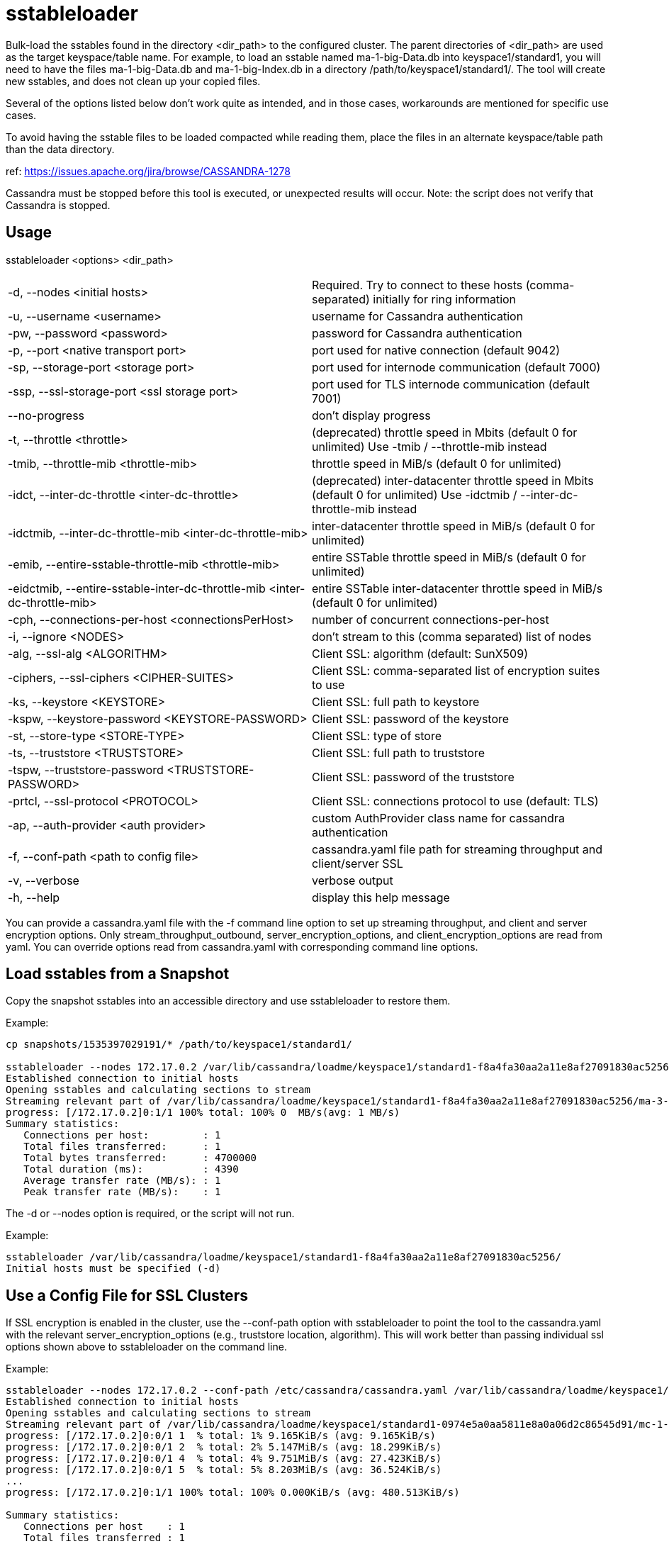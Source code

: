 = sstableloader

Bulk-load the sstables found in the directory <dir_path> to the
configured cluster. The parent directories of <dir_path> are used as the
target keyspace/table name. For example, to load an sstable named
ma-1-big-Data.db into keyspace1/standard1, you will need to have the
files ma-1-big-Data.db and ma-1-big-Index.db in a directory
/path/to/keyspace1/standard1/. The tool will create new sstables, and
does not clean up your copied files.

Several of the options listed below don't work quite as intended, and in
those cases, workarounds are mentioned for specific use cases.

To avoid having the sstable files to be loaded compacted while reading
them, place the files in an alternate keyspace/table path than the data
directory.

ref: https://issues.apache.org/jira/browse/CASSANDRA-1278

Cassandra must be stopped before this tool is executed, or unexpected
results will occur. Note: the script does not verify that Cassandra is
stopped.

== Usage

sstableloader <options> <dir_path>

[cols=",",]
|===
|-d, --nodes <initial hosts> |Required. Try to connect to these hosts
(comma-separated) initially for ring information

|-u, --username <username> |username for Cassandra authentication

|-pw, --password <password> |password for Cassandra authentication

|-p, --port <native transport port> |port used for native connection
(default 9042)

|-sp, --storage-port <storage port> |port used for internode
communication (default 7000)

|-ssp, --ssl-storage-port <ssl storage port> |port used for TLS
internode communication (default 7001)

|--no-progress |don't display progress

|-t, --throttle <throttle> |(deprecated) throttle speed in Mbits
(default 0 for unlimited) Use -tmib / --throttle-mib instead

|-tmib, --throttle-mib <throttle-mib> |throttle speed in MiB/s
(default 0 for unlimited)

|-idct, --inter-dc-throttle <inter-dc-throttle> |(deprecated) inter-datacenter
throttle speed in Mbits (default 0 for unlimited) Use -idctmib / --inter-dc-throttle-mib instead

|-idctmib, --inter-dc-throttle-mib <inter-dc-throttle-mib> |inter-datacenter
throttle speed in MiB/s (default 0 for unlimited)

|-emib, --entire-sstable-throttle-mib <throttle-mib> |entire SSTable throttle
speed in MiB/s (default 0 for unlimited)

|-eidctmib, --entire-sstable-inter-dc-throttle-mib <inter-dc-throttle-mib> |entire
SSTable inter-datacenter throttle speed in MiB/s (default 0 for unlimited)

|-cph, --connections-per-host <connectionsPerHost> |number of concurrent
connections-per-host

|-i, --ignore <NODES> |don't stream to this (comma separated) list of
nodes

|-alg, --ssl-alg <ALGORITHM> |Client SSL: algorithm (default: SunX509)

|-ciphers, --ssl-ciphers <CIPHER-SUITES> |Client SSL: comma-separated
list of encryption suites to use

|-ks, --keystore <KEYSTORE> |Client SSL: full path to keystore

|-kspw, --keystore-password <KEYSTORE-PASSWORD> |Client SSL: password of
the keystore

|-st, --store-type <STORE-TYPE> |Client SSL: type of store

|-ts, --truststore <TRUSTSTORE> |Client SSL: full path to truststore

|-tspw, --truststore-password <TRUSTSTORE-PASSWORD> |Client SSL:
password of the truststore

|-prtcl, --ssl-protocol <PROTOCOL> |Client SSL: connections protocol to
use (default: TLS)

|-ap, --auth-provider <auth provider> |custom AuthProvider class name
for cassandra authentication

|-f, --conf-path <path to config file> |cassandra.yaml file path for
streaming throughput and client/server SSL

|-v, --verbose |verbose output

|-h, --help |display this help message
|===

You can provide a cassandra.yaml file with the -f command line option to
set up streaming throughput, and client and server encryption options.
Only stream_throughput_outbound,
server_encryption_options, and client_encryption_options are read from
yaml. You can override options read from cassandra.yaml with
corresponding command line options.

== Load sstables from a Snapshot

Copy the snapshot sstables into an accessible directory and use
sstableloader to restore them.

Example:

....
cp snapshots/1535397029191/* /path/to/keyspace1/standard1/

sstableloader --nodes 172.17.0.2 /var/lib/cassandra/loadme/keyspace1/standard1-f8a4fa30aa2a11e8af27091830ac5256/
Established connection to initial hosts
Opening sstables and calculating sections to stream
Streaming relevant part of /var/lib/cassandra/loadme/keyspace1/standard1-f8a4fa30aa2a11e8af27091830ac5256/ma-3-big-Data.db to [/172.17.0.2]
progress: [/172.17.0.2]0:1/1 100% total: 100% 0  MB/s(avg: 1 MB/s)
Summary statistics:
   Connections per host:         : 1
   Total files transferred:      : 1
   Total bytes transferred:      : 4700000
   Total duration (ms):          : 4390
   Average transfer rate (MB/s): : 1
   Peak transfer rate (MB/s):    : 1
....

The -d or --nodes option is required, or the script will not run.

Example:

....
sstableloader /var/lib/cassandra/loadme/keyspace1/standard1-f8a4fa30aa2a11e8af27091830ac5256/
Initial hosts must be specified (-d)
....

== Use a Config File for SSL Clusters

If SSL encryption is enabled in the cluster, use the --conf-path option
with sstableloader to point the tool to the cassandra.yaml with the
relevant server_encryption_options (e.g., truststore location,
algorithm). This will work better than passing individual ssl options
shown above to sstableloader on the command line.

Example:

....
sstableloader --nodes 172.17.0.2 --conf-path /etc/cassandra/cassandra.yaml /var/lib/cassandra/loadme/keyspace1/standard1-0974e5a0aa5811e8a0a06d2c86545d91/snapshots/
Established connection to initial hosts
Opening sstables and calculating sections to stream
Streaming relevant part of /var/lib/cassandra/loadme/keyspace1/standard1-0974e5a0aa5811e8a0a06d2c86545d91/mc-1-big-Data.db  to [/172.17.0.2]
progress: [/172.17.0.2]0:0/1 1  % total: 1% 9.165KiB/s (avg: 9.165KiB/s)
progress: [/172.17.0.2]0:0/1 2  % total: 2% 5.147MiB/s (avg: 18.299KiB/s)
progress: [/172.17.0.2]0:0/1 4  % total: 4% 9.751MiB/s (avg: 27.423KiB/s)
progress: [/172.17.0.2]0:0/1 5  % total: 5% 8.203MiB/s (avg: 36.524KiB/s)
...
progress: [/172.17.0.2]0:1/1 100% total: 100% 0.000KiB/s (avg: 480.513KiB/s)

Summary statistics:
   Connections per host    : 1
   Total files transferred : 1
   Total bytes transferred : 4.387MiB
   Total duration          : 9356 ms
   Average transfer rate   : 480.105KiB/s
   Peak transfer rate      : 586.410KiB/s
....

== Hide Progress Output

To hide the output of progress and the summary statistics (e.g., if you
wanted to use this tool in a script), use the --no-progress option.

Example:

....
sstableloader --nodes 172.17.0.2 --no-progress /var/lib/cassandra/loadme/keyspace1/standard1-f8a4fa30aa2a11e8af27091830ac5256/
Established connection to initial hosts
Opening sstables and calculating sections to stream
Streaming relevant part of /var/lib/cassandra/loadme/keyspace1/standard1-f8a4fa30aa2a11e8af27091830ac5256/ma-4-big-Data.db to [/172.17.0.2]
....

== Get More Detail

Using the --verbose option will provide much more progress output.

Example:

....
sstableloader --nodes 172.17.0.2 --verbose /var/lib/cassandra/loadme/keyspace1/standard1-0974e5a0aa5811e8a0a06d2c86545d91/
Established connection to initial hosts
Opening sstables and calculating sections to stream
Streaming relevant part of /var/lib/cassandra/loadme/keyspace1/standard1-0974e5a0aa5811e8a0a06d2c86545d91/mc-1-big-Data.db  to [/172.17.0.2]
progress: [/172.17.0.2]0:0/1 1  % total: 1% 12.056KiB/s (avg: 12.056KiB/s)
progress: [/172.17.0.2]0:0/1 2  % total: 2% 9.092MiB/s (avg: 24.081KiB/s)
progress: [/172.17.0.2]0:0/1 4  % total: 4% 18.832MiB/s (avg: 36.099KiB/s)
progress: [/172.17.0.2]0:0/1 5  % total: 5% 2.253MiB/s (avg: 47.882KiB/s)
progress: [/172.17.0.2]0:0/1 7  % total: 7% 6.388MiB/s (avg: 59.743KiB/s)
progress: [/172.17.0.2]0:0/1 8  % total: 8% 14.606MiB/s (avg: 71.635KiB/s)
progress: [/172.17.0.2]0:0/1 9  % total: 9% 8.880MiB/s (avg: 83.465KiB/s)
progress: [/172.17.0.2]0:0/1 11 % total: 11% 5.217MiB/s (avg: 95.176KiB/s)
progress: [/172.17.0.2]0:0/1 12 % total: 12% 12.563MiB/s (avg: 106.975KiB/s)
progress: [/172.17.0.2]0:0/1 14 % total: 14% 2.550MiB/s (avg: 118.322KiB/s)
progress: [/172.17.0.2]0:0/1 15 % total: 15% 16.638MiB/s (avg: 130.063KiB/s)
progress: [/172.17.0.2]0:0/1 17 % total: 17% 17.270MiB/s (avg: 141.793KiB/s)
progress: [/172.17.0.2]0:0/1 18 % total: 18% 11.280MiB/s (avg: 153.452KiB/s)
progress: [/172.17.0.2]0:0/1 19 % total: 19% 2.903MiB/s (avg: 164.603KiB/s)
progress: [/172.17.0.2]0:0/1 21 % total: 21% 6.744MiB/s (avg: 176.061KiB/s)
progress: [/172.17.0.2]0:0/1 22 % total: 22% 6.011MiB/s (avg: 187.440KiB/s)
progress: [/172.17.0.2]0:0/1 24 % total: 24% 9.690MiB/s (avg: 198.920KiB/s)
progress: [/172.17.0.2]0:0/1 25 % total: 25% 11.481MiB/s (avg: 210.412KiB/s)
progress: [/172.17.0.2]0:0/1 27 % total: 27% 9.957MiB/s (avg: 221.848KiB/s)
progress: [/172.17.0.2]0:0/1 28 % total: 28% 10.270MiB/s (avg: 233.265KiB/s)
progress: [/172.17.0.2]0:0/1 29 % total: 29% 7.812MiB/s (avg: 244.571KiB/s)
progress: [/172.17.0.2]0:0/1 31 % total: 31% 14.843MiB/s (avg: 256.021KiB/s)
progress: [/172.17.0.2]0:0/1 32 % total: 32% 11.457MiB/s (avg: 267.394KiB/s)
progress: [/172.17.0.2]0:0/1 34 % total: 34% 6.550MiB/s (avg: 278.536KiB/s)
progress: [/172.17.0.2]0:0/1 35 % total: 35% 9.115MiB/s (avg: 289.782KiB/s)
progress: [/172.17.0.2]0:0/1 37 % total: 37% 11.054MiB/s (avg: 301.064KiB/s)
progress: [/172.17.0.2]0:0/1 38 % total: 38% 10.449MiB/s (avg: 312.307KiB/s)
progress: [/172.17.0.2]0:0/1 39 % total: 39% 1.646MiB/s (avg: 321.665KiB/s)
progress: [/172.17.0.2]0:0/1 41 % total: 41% 13.300MiB/s (avg: 332.872KiB/s)
progress: [/172.17.0.2]0:0/1 42 % total: 42% 14.370MiB/s (avg: 344.082KiB/s)
progress: [/172.17.0.2]0:0/1 44 % total: 44% 16.734MiB/s (avg: 355.314KiB/s)
progress: [/172.17.0.2]0:0/1 45 % total: 45% 22.245MiB/s (avg: 366.592KiB/s)
progress: [/172.17.0.2]0:0/1 47 % total: 47% 25.561MiB/s (avg: 377.882KiB/s)
progress: [/172.17.0.2]0:0/1 48 % total: 48% 24.543MiB/s (avg: 389.155KiB/s)
progress: [/172.17.0.2]0:0/1 49 % total: 49% 4.894MiB/s (avg: 399.688KiB/s)
progress: [/172.17.0.2]0:0/1 51 % total: 51% 8.331MiB/s (avg: 410.559KiB/s)
progress: [/172.17.0.2]0:0/1 52 % total: 52% 5.771MiB/s (avg: 421.150KiB/s)
progress: [/172.17.0.2]0:0/1 54 % total: 54% 8.738MiB/s (avg: 431.983KiB/s)
progress: [/172.17.0.2]0:0/1 55 % total: 55% 3.406MiB/s (avg: 441.911KiB/s)
progress: [/172.17.0.2]0:0/1 56 % total: 56% 9.791MiB/s (avg: 452.730KiB/s)
progress: [/172.17.0.2]0:0/1 58 % total: 58% 3.401MiB/s (avg: 462.545KiB/s)
progress: [/172.17.0.2]0:0/1 59 % total: 59% 5.280MiB/s (avg: 472.840KiB/s)
progress: [/172.17.0.2]0:0/1 61 % total: 61% 12.232MiB/s (avg: 483.663KiB/s)
progress: [/172.17.0.2]0:0/1 62 % total: 62% 9.258MiB/s (avg: 494.325KiB/s)
progress: [/172.17.0.2]0:0/1 64 % total: 64% 2.877MiB/s (avg: 503.640KiB/s)
progress: [/172.17.0.2]0:0/1 65 % total: 65% 7.461MiB/s (avg: 514.078KiB/s)
progress: [/172.17.0.2]0:0/1 66 % total: 66% 24.247MiB/s (avg: 525.018KiB/s)
progress: [/172.17.0.2]0:0/1 68 % total: 68% 9.348MiB/s (avg: 535.563KiB/s)
progress: [/172.17.0.2]0:0/1 69 % total: 69% 5.130MiB/s (avg: 545.563KiB/s)
progress: [/172.17.0.2]0:0/1 71 % total: 71% 19.861MiB/s (avg: 556.392KiB/s)
progress: [/172.17.0.2]0:0/1 72 % total: 72% 15.501MiB/s (avg: 567.122KiB/s)
progress: [/172.17.0.2]0:0/1 74 % total: 74% 5.031MiB/s (avg: 576.996KiB/s)
progress: [/172.17.0.2]0:0/1 75 % total: 75% 22.771MiB/s (avg: 587.813KiB/s)
progress: [/172.17.0.2]0:0/1 76 % total: 76% 22.780MiB/s (avg: 598.619KiB/s)
progress: [/172.17.0.2]0:0/1 78 % total: 78% 20.684MiB/s (avg: 609.386KiB/s)
progress: [/172.17.0.2]0:0/1 79 % total: 79% 22.920MiB/s (avg: 620.173KiB/s)
progress: [/172.17.0.2]0:0/1 81 % total: 81% 7.458MiB/s (avg: 630.333KiB/s)
progress: [/172.17.0.2]0:0/1 82 % total: 82% 22.993MiB/s (avg: 641.090KiB/s)
progress: [/172.17.0.2]0:0/1 84 % total: 84% 21.392MiB/s (avg: 651.814KiB/s)
progress: [/172.17.0.2]0:0/1 85 % total: 85% 7.732MiB/s (avg: 661.938KiB/s)
progress: [/172.17.0.2]0:0/1 86 % total: 86% 3.476MiB/s (avg: 670.892KiB/s)
progress: [/172.17.0.2]0:0/1 88 % total: 88% 19.889MiB/s (avg: 681.521KiB/s)
progress: [/172.17.0.2]0:0/1 89 % total: 89% 21.077MiB/s (avg: 692.162KiB/s)
progress: [/172.17.0.2]0:0/1 91 % total: 91% 24.062MiB/s (avg: 702.835KiB/s)
progress: [/172.17.0.2]0:0/1 92 % total: 92% 19.798MiB/s (avg: 713.431KiB/s)
progress: [/172.17.0.2]0:0/1 94 % total: 94% 17.591MiB/s (avg: 723.965KiB/s)
progress: [/172.17.0.2]0:0/1 95 % total: 95% 13.725MiB/s (avg: 734.361KiB/s)
progress: [/172.17.0.2]0:0/1 96 % total: 96% 16.737MiB/s (avg: 744.846KiB/s)
progress: [/172.17.0.2]0:0/1 98 % total: 98% 22.701MiB/s (avg: 755.443KiB/s)
progress: [/172.17.0.2]0:0/1 99 % total: 99% 18.718MiB/s (avg: 765.954KiB/s)
progress: [/172.17.0.2]0:1/1 100% total: 100% 6.613MiB/s (avg: 767.802KiB/s)
progress: [/172.17.0.2]0:1/1 100% total: 100% 0.000KiB/s (avg: 670.295KiB/s)

Summary statistics:
   Connections per host    : 1
   Total files transferred : 1
   Total bytes transferred : 4.387MiB
   Total duration          : 6706 ms
   Average transfer rate   : 669.835KiB/s
   Peak transfer rate      : 767.802KiB/s
....

== Throttling Load

To prevent the table loader from overloading the system resources, you
can throttle the process with the --throttle option. The default is
unlimited (no throttling). Throttle units are in megabits. Note that the
total duration is increased in the example below.

Example:

....
sstableloader --nodes 172.17.0.2 --throttle 1 /var/lib/cassandra/loadme/keyspace1/standard1-f8a4fa30aa2a11e8af27091830ac5256/
Established connection to initial hosts
Opening sstables and calculating sections to stream
Streaming relevant part of /var/lib/cassandra/loadme/keyspace1/standard1-f8a4fa30aa2a11e8af27091830ac5256/ma-6-big-Data.db to [/172.17.0.2]
progress: [/172.17.0.2]0:1/1 100% total: 100% 0  MB/s(avg: 0 MB/s)
Summary statistics:
   Connections per host:         : 1
   Total files transferred:      : 1
   Total bytes transferred:      : 4595705
   Total duration (ms):          : 37634
   Average transfer rate (MB/s): : 0
   Peak transfer rate (MB/s):    : 0
....

== Speeding up Load

To speed up the load process, the number of connections per host can be
increased.

Example:

....
sstableloader --nodes 172.17.0.2 --connections-per-host 100 /var/lib/cassandra/loadme/keyspace1/standard1-f8a4fa30aa2a11e8af27091830ac5256/
Established connection to initial hosts
Opening sstables and calculating sections to stream
Streaming relevant part of /var/lib/cassandra/loadme/keyspace1/standard1-f8a4fa30aa2a11e8af27091830ac5256/ma-9-big-Data.db to [/172.17.0.2]
progress: [/172.17.0.2]0:1/1 100% total: 100% 0  MB/s(avg: 1 MB/s)
Summary statistics:
   Connections per host:         : 100
   Total files transferred:      : 1
   Total bytes transferred:      : 4595705
   Total duration (ms):          : 3486
   Average transfer rate (MB/s): : 1
   Peak transfer rate (MB/s):    : 1
....

This small data set doesn't benefit much from the increase in
connections per host, but note that the total duration has decreased in
this example.
